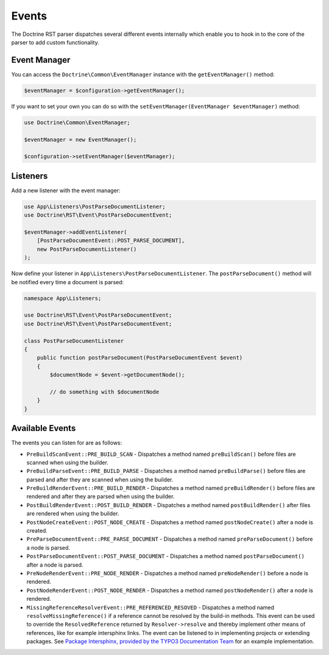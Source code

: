 Events
======

The Doctrine RST parser dispatches several different events internally which enable you
to hook in to the core of the parser to add custom functionality.

Event Manager
-------------

You can access the ``Doctrine\Common\EventManager`` instance with the ``getEventManager()`` method:

.. code-block:: php

    $eventManager = $configuration->getEventManager();

If you want to set your own you can do so with the ``setEventManager(EventManager $eventManager)`` method:

.. code-block:: php

    use Doctrine\Common\EventManager;

    $eventManager = new EventManager();

    $configuration->setEventManager($eventManager);

Listeners
---------

Add a new listener with the event manager:

.. code-block:: php

    use App\Listeners\PostParseDocumentListener;
    use Doctrine\RST\Event\PostParseDocumentEvent;

    $eventManager->addEventListener(
        [PostParseDocumentEvent::POST_PARSE_DOCUMENT],
        new PostParseDocumentListener()
    );

Now define your listener in ``App\Listeners\PostParseDocumentListener``. The ``postParseDocument()``
method will be notified every time a document is parsed:

.. code-block:: php

    namespace App\Listeners;

    use Doctrine\RST\Event\PostParseDocumentEvent;
    use Doctrine\RST\Event\PostParseDocumentEvent;

    class PostParseDocumentListener
    {
        public function postParseDocument(PostParseDocumentEvent $event)
        {
            $documentNode = $event->getDocumentNode();

            // do something with $documentNode
        }
    }

Available Events
----------------

The events you can listen for are as follows:

- ``PreBuildScanEvent::PRE_BUILD_SCAN`` - Dispatches a method named ``preBuildScan()`` before files are scanned when using the builder.
- ``PreBuildParseEvent::PRE_BUILD_PARSE`` - Dispatches a method named ``preBuildParse()`` before files are parsed and after they are scanned when using the builder.
- ``PreBuildRenderEvent::PRE_BUILD_RENDER`` - Dispatches a method named ``preBuildRender()`` before files are rendered and after they are parsed when using the builder.
- ``PostBuildRenderEvent::POST_BUILD_RENDER`` - Dispatches a method named ``postBuildRender()`` after files are rendered when using the builder.
- ``PostNodeCreateEvent::POST_NODE_CREATE`` - Dispatches a method named ``postNodeCreate()`` after a node is created.
- ``PreParseDocumentEvent::PRE_PARSE_DOCUMENT`` - Dispatches a method named ``preParseDocument()`` before a node is parsed.
- ``PostParseDocumentEvent::POST_PARSE_DOCUMENT`` - Dispatches a method named ``postParseDocument()`` after a node is parsed.
- ``PreNodeRenderEvent::PRE_NODE_RENDER`` - Dispatches a method named ``preNodeRender()`` before a node is rendered.
- ``PostNodeRenderEvent::POST_NODE_RENDER`` - Dispatches a method named ``postNodeRender()`` after a node is rendered.
- ``MissingReferenceResolverEvent::PRE_REFERENCED_RESOVED`` - Dispatches a method named
  ``resolveMissingReference()`` if a reference cannot be resolved by the build-in methods. This event can
  be used to override the ``ResolvedReference`` returned by ``Resolver->resolve`` and thereby implement
  other means of references, like for example intersphinx links. The event can be listened to
  in implementing projects or extending packages. See
  `Package Intersphinx, provided by the TYPO3 Documentation Team <https://github.com/TYPO3-Documentation/intersphinx>`__
  for an example implementation.
